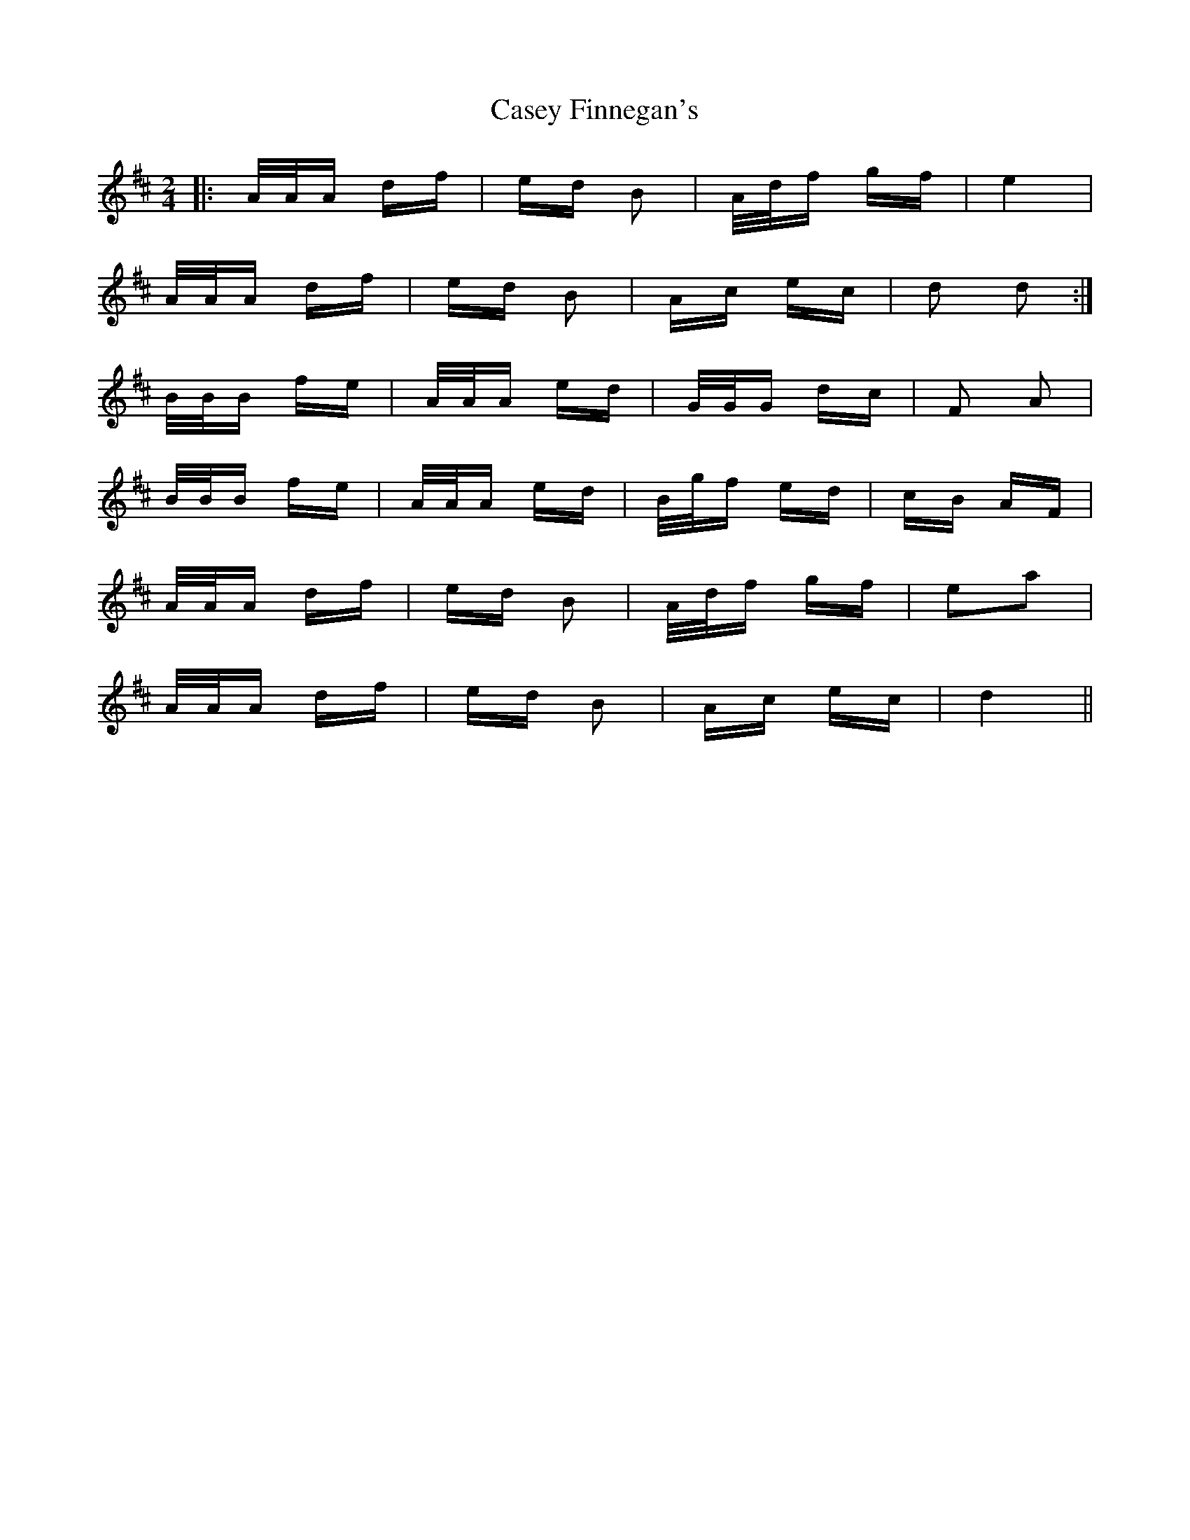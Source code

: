X: 6344
T: Casey Finnegan's
R: polka
M: 2/4
K: Dmajor
|:A/A/A df|ed B2|A/d/f gf|e4|
A/A/A df|ed B2|Ac ec|d2 d2:|
B/B/B fe|A/A/A ed|G/G/G dc|F2 A2|
B/B/B fe|A/A/A ed|B/g/f ed|cB AF|
A/A/A df|ed B2|A/d/f gf|e2a2|
A/A/A df|ed B2|Ac ec|d4||

